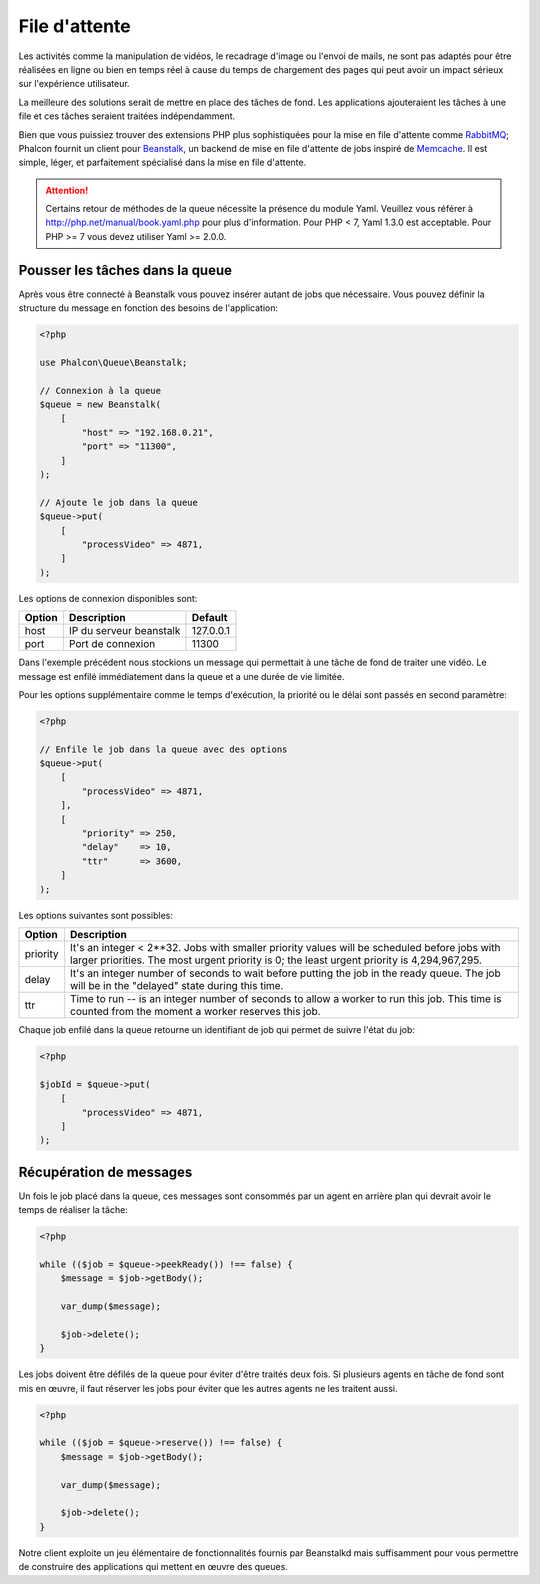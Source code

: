 File d'attente
==============

Les activités comme la manipulation de vidéos, le recadrage d'image ou l'envoi de mails, ne sont pas adaptés pour être réalisées
en ligne ou bien en temps réel à cause du temps de chargement des pages qui peut avoir un impact sérieux sur l'expérience utilisateur.

La meilleure des solutions serait de mettre en place des tâches de fond. Les applications ajouteraient les tâches à une file et ces tâches seraient traitées indépendamment.

Bien que vous puissiez trouver des extensions PHP plus sophistiquées pour la mise en file d'attente comme RabbitMQ_;
Phalcon fournit un client pour Beanstalk_, un backend de mise en file d'attente de jobs inspiré de Memcache_.
Il est simple, léger, et parfaitement spécialisé dans la mise en file d'attente.


.. attention::

    Certains retour de méthodes de la queue nécessite la présence du module Yaml. Veuillez 
    vous référer à http://php.net/manual/book.yaml.php pour plus d'information. Pour PHP < 7, Yaml 1.3.0
    est acceptable. Pour PHP >= 7 vous devez utiliser Yaml >= 2.0.0.
    
Pousser les tâches dans la queue
--------------------------------
Après vous être connecté à Beanstalk vous pouvez insérer autant de jobs que nécessaire. Vous pouvez définir la structure
du message en fonction des besoins de l'application:

.. code-block:: php

    <?php

    use Phalcon\Queue\Beanstalk;

    // Connexion à la queue
    $queue = new Beanstalk(
        [
            "host" => "192.168.0.21",
            "port" => "11300",
        ]
    );

    // Ajoute le job dans la queue
    $queue->put(
        [
            "processVideo" => 4871,
        ]
    );


Les options de connexion disponibles sont:

+----------+----------------------------------------------------------+-----------+
| Option   | Description                                              | Default   |
+==========+==========================================================+===========+
| host     | IP du serveur beanstalk                                  | 127.0.0.1 |
+----------+----------------------------------------------------------+-----------+
| port     | Port de connexion                                        | 11300     |
+----------+----------------------------------------------------------+-----------+

Dans l'exemple précédent nous stockions un message qui permettait à une tâche de fond de traiter une vidéo.
Le message est enfilé immédiatement dans la queue et a une durée de vie limitée.

Pour les options supplémentaire comme le temps d'exécution, la priorité ou le délai sont passés en second paramètre:

.. code-block:: php

    <?php

    // Enfile le job dans la queue avec des options
    $queue->put(
        [
            "processVideo" => 4871,
        ],
        [
            "priority" => 250,
            "delay"    => 10,
            "ttr"      => 3600,
        ]
    );

Les options suivantes sont possibles:

+----------+---------------------------------------------------------------------------------------------------------------------------------------------------------------------------------------------+
| Option   | Description                                                                                                                                                                                 |
+==========+=============================================================================================================================================================================================+
| priority | It's an integer < 2**32. Jobs with smaller priority values will be scheduled before jobs with larger priorities. The most urgent priority is 0; the least urgent priority is 4,294,967,295. |
+----------+---------------------------------------------------------------------------------------------------------------------------------------------------------------------------------------------+
| delay    | It's an integer number of seconds to wait before putting the job in the ready queue. The job will be in the "delayed" state during this time.                                               |
+----------+---------------------------------------------------------------------------------------------------------------------------------------------------------------------------------------------+
| ttr      | Time to run -- is an integer number of seconds to allow a worker to run this job. This time is counted from the moment a worker reserves this job.                                          |
+----------+---------------------------------------------------------------------------------------------------------------------------------------------------------------------------------------------+

Chaque job enfilé dans la queue retourne un identifiant de job qui permet de suivre l'état du job:

.. code-block:: php

    <?php

    $jobId = $queue->put(
        [
            "processVideo" => 4871,
        ]
    );

Récupération de messages
------------------------
Un fois le job placé dans la queue, ces messages sont consommés par un agent en arrière plan qui devrait avoir le temps de réaliser 
la tâche:

.. code-block:: php

    <?php

    while (($job = $queue->peekReady()) !== false) {
        $message = $job->getBody();

        var_dump($message);

        $job->delete();
    }

Les jobs doivent être défilés de la queue pour éviter d'être traités deux fois. Si plusieurs agents en tâche de fond sont mis en œuvre,
il faut réserver les jobs pour éviter que les autres agents ne les traitent aussi.

.. code-block:: php

    <?php

    while (($job = $queue->reserve()) !== false) {
        $message = $job->getBody();

        var_dump($message);

        $job->delete();
    }

Notre client exploite un jeu élémentaire de fonctionnalités fournis par Beanstalkd mais suffisamment pour vous permettre 
de construire des applications qui mettent en œuvre des queues.

.. _RabbitMQ: http://pecl.php.net/package/amqp
.. _Beanstalk: http://www.igvita.com/2010/05/20/scalable-work-queues-with-beanstalk/
.. _Memcache: http://memcached.org/
